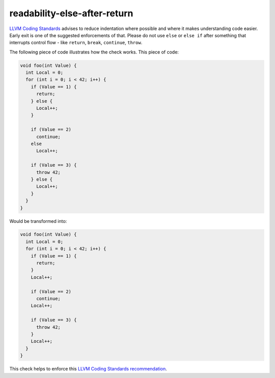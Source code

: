 .. title:: clang-tidy - readability-else-after-return

readability-else-after-return
=============================

`LLVM Coding Standards <https://llvm.org/docs/CodingStandards.html>`_ advises to
reduce indentation where possible and where it makes understanding code easier.
Early exit is one of the suggested enforcements of that. Please do not use
``else`` or ``else if`` after something that interrupts control flow - like
``return``, ``break``, ``continue``, ``throw``.

The following piece of code illustrates how the check works. This piece of code:

.. code-block:: c++

    void foo(int Value) {
      int Local = 0;
      for (int i = 0; i < 42; i++) {
        if (Value == 1) {
          return;
        } else {
          Local++;
        }

        if (Value == 2)
          continue;
        else
          Local++;

        if (Value == 3) {
          throw 42;
        } else {
          Local++;
        }
      }
    }


Would be transformed into:

.. code-block:: c++

    void foo(int Value) {
      int Local = 0;
      for (int i = 0; i < 42; i++) {
        if (Value == 1) {
          return;
        }
        Local++;

        if (Value == 2)
          continue;
        Local++;

        if (Value == 3) {
          throw 42;
        }
        Local++;
      }
    }


This check helps to enforce this `LLVM Coding Standards recommendation
<https://llvm.org/docs/CodingStandards.html#don-t-use-else-after-a-return>`_.
